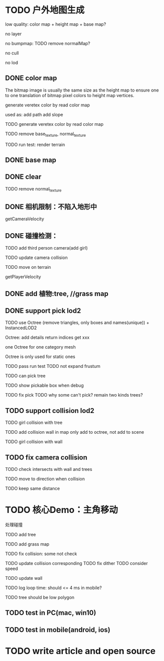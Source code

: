 * TODO 户外地图生成


# grass + slope + path

low quality:
	color map + height map + base map?

no layer

no bumpmap:
	TODO remove normalMap?

# no lighting

no cull

no lod


# ** TODO perf: tri planar texture

# ** TODO slope

# ** TODO path





# ** TODO Terrain LOD

# no need? keep Terrain <= 1k * 1k(triangle count <= 5W)?

** DONE color map

The bitmap image is usually the same size as the height map to ensure one to one translation of bitmap pixel colors to height map vertices.

generate veretex color by read color map



used as:
add path
add slope



TODO generate veretex color by read color map

TODO remove base_texture, normal_texture

TODO run test:
render terrain



# TODO remove uv


** DONE base map




** DONE clear

# TODO remove base_texture, normal_texture
TODO remove normal_texture



# ** TODO lighting



** DONE 相机限制：不陷入地形中

getCameraVelocity


** DONE 碰撞检测：
TODO add third person camera(add girl)

TODO update camera collision

# TODO add Collision

TODO move on terrain


getPlayerVelocity


# ** TODO perf: quad tree for cull and collision check?


** DONE add 植物:tree, //grass map


** DONE support pick lod2




# TODO use Octree (remove triangles) + InstancedLOD2


TODO use Octree (remove triangles, only boxes and names(unique)) + InstancedLOD2

Octree:
add details
return indices
get xxx


one Octree for one category mesh

Octree is only used for static ones



# TODO benchmark compare

TODO pass run test
	TODO not expand frustum

TODO can pick tree



TODO show pickable box when debug

TODO fix pick
	TODO why some can't pick?
	remain two kinds trees?


** TODO support collision lod2


# TODO 直接根据高度来限制 不可进入（如悬崖不可进入）？
# 	过高或者过低 都不可进入


TODO girl collision with tree

TODO add collision wall in map
	only add to octree, not add to scene

TODO girl collision with wall




** TODO fix camera collision

TODO check intersects with wall and trees


TODO move to direction when collision

TODO keep same distance




# ** TODO Terrain Frustum Cull


# * TODO dynamic day light

# update shadow



* TODO 核心Demo：主角移动
处理碰撞

TODO add tree

TODO add grass map

TODO fix collision:
some not check

TODO update collision corresponding
	TODO fix dither
	TODO consider speed

TODO update wall

TODO log loop time:
should <= 4 ms in mobile?


TODO tree should be low polygon

** TODO test in PC(mac, win10)

** TODO test in mobile(android, ios)


* TODO write article and open source


# * TODO billboard support pack texture: billboard add instanced attribute: uv offset

# color add map data


